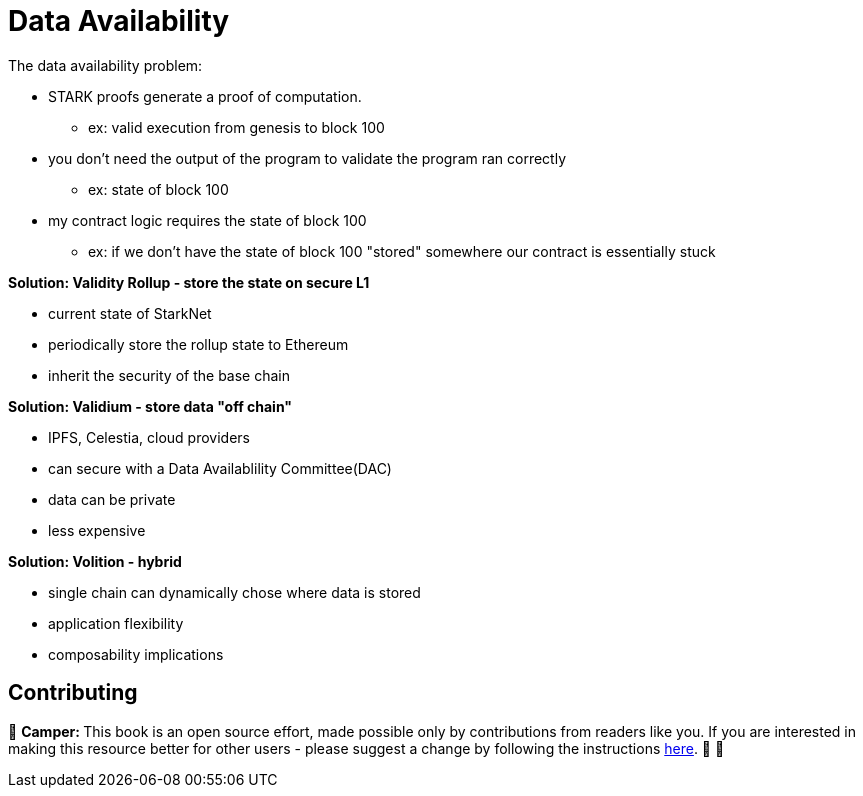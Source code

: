 [id="data"]

= Data Availability

The data availability problem:

* STARK proofs generate a proof of computation.
 ** ex: valid execution from genesis to block 100
* you don't need the output of the program to validate the program ran correctly
 ** ex: state of block 100
* my contract logic requires the state of block 100
 ** ex: if we don't have the state of block 100 "stored" somewhere our contract is essentially stuck

*Solution: Validity Rollup - store the state on secure L1*

* current state of StarkNet
* periodically store the rollup state to Ethereum
* inherit the security of the base chain

*Solution: Validium - store data "off chain"*

* IPFS, Celestia, cloud providers
* can secure with a Data Availablility Committee(DAC)
* data can be private
* less expensive

*Solution: Volition - hybrid*

* single chain can dynamically chose where data is stored
* application flexibility
* composability implications

== Contributing

🎯 +++<strong>+++Camper: +++</strong>+++ This book is an open source effort, made possible only by contributions from readers like you. If you are interested in making this resource better for other users - please suggest a change by following the instructions https://github.com/starknet-edu/basecamp/blob/antora-front/CONTRIBUTING.adoc[here]. 🎯 🎯


